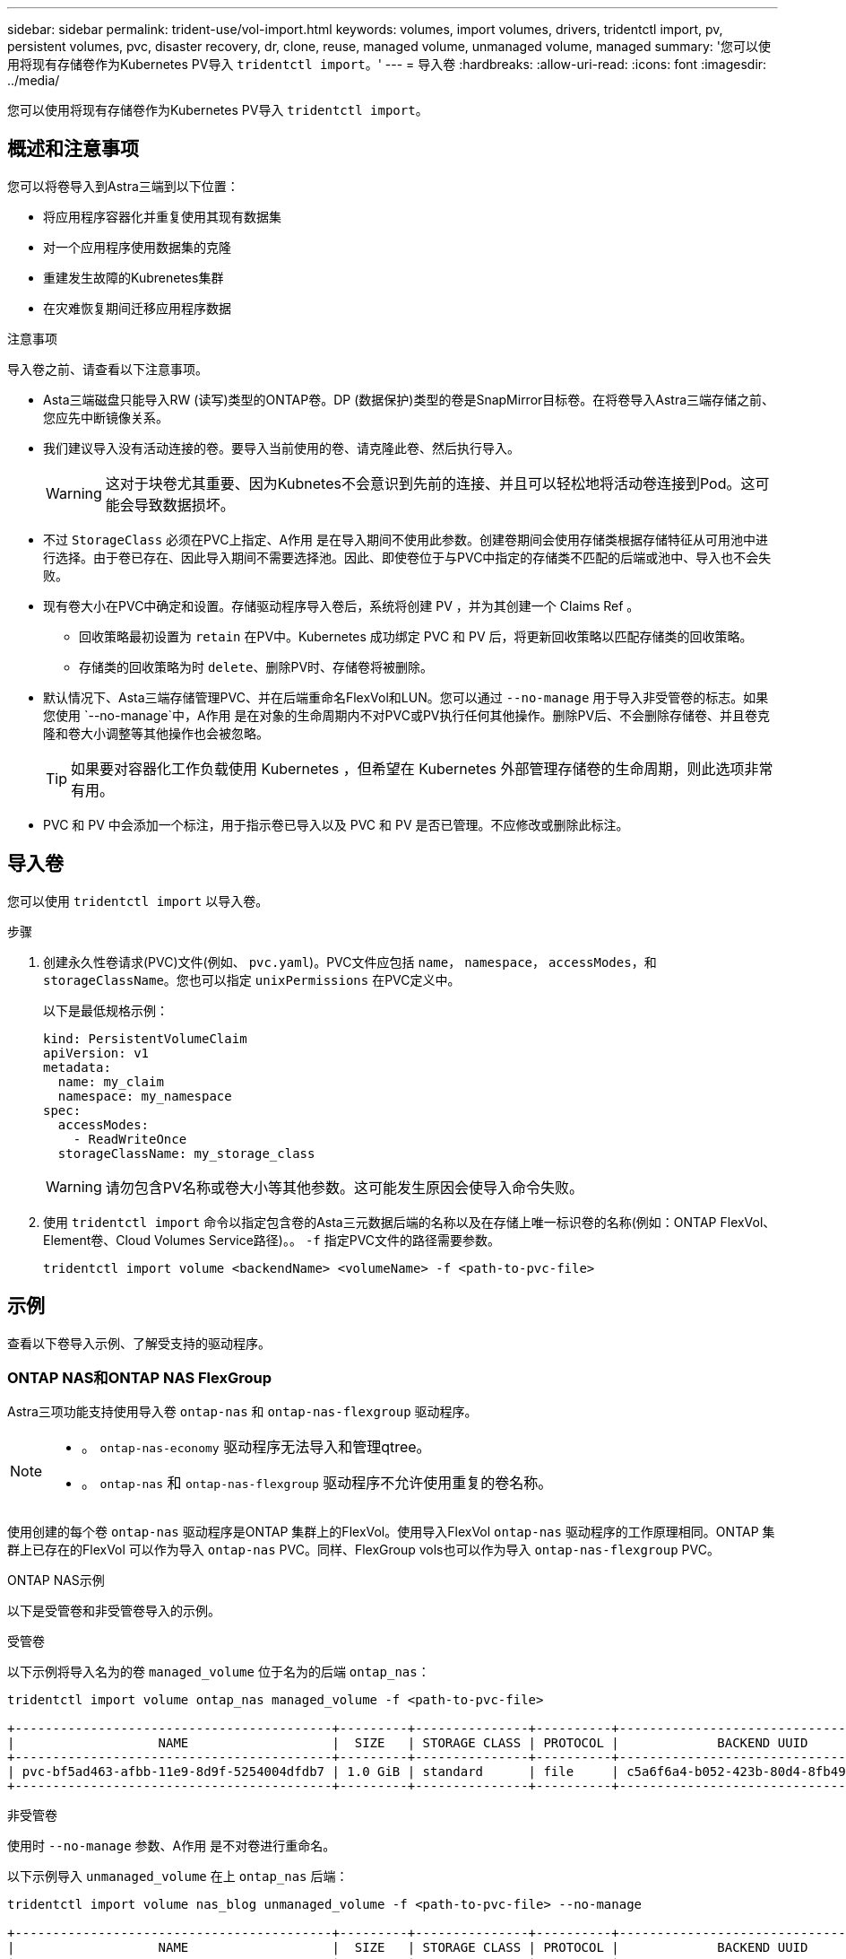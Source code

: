 ---
sidebar: sidebar 
permalink: trident-use/vol-import.html 
keywords: volumes, import volumes, drivers, tridentctl import, pv, persistent volumes, pvc, disaster recovery, dr, clone, reuse, managed volume, unmanaged volume, managed 
summary: '您可以使用将现有存储卷作为Kubernetes PV导入 `tridentctl import`。' 
---
= 导入卷
:hardbreaks:
:allow-uri-read: 
:icons: font
:imagesdir: ../media/


[role="lead"]
您可以使用将现有存储卷作为Kubernetes PV导入 `tridentctl import`。



== 概述和注意事项

您可以将卷导入到Astra三端到以下位置：

* 将应用程序容器化并重复使用其现有数据集
* 对一个应用程序使用数据集的克隆
* 重建发生故障的Kubrenetes集群
* 在灾难恢复期间迁移应用程序数据


.注意事项
导入卷之前、请查看以下注意事项。

* Asta三端磁盘只能导入RW (读写)类型的ONTAP卷。DP (数据保护)类型的卷是SnapMirror目标卷。在将卷导入Astra三端存储之前、您应先中断镜像关系。
* 我们建议导入没有活动连接的卷。要导入当前使用的卷、请克隆此卷、然后执行导入。
+

WARNING: 这对于块卷尤其重要、因为Kubnetes不会意识到先前的连接、并且可以轻松地将活动卷连接到Pod。这可能会导致数据损坏。

* 不过 `StorageClass` 必须在PVC上指定、A作用 是在导入期间不使用此参数。创建卷期间会使用存储类根据存储特征从可用池中进行选择。由于卷已存在、因此导入期间不需要选择池。因此、即使卷位于与PVC中指定的存储类不匹配的后端或池中、导入也不会失败。
* 现有卷大小在PVC中确定和设置。存储驱动程序导入卷后，系统将创建 PV ，并为其创建一个 Claims Ref 。
+
** 回收策略最初设置为 `retain` 在PV中。Kubernetes 成功绑定 PVC 和 PV 后，将更新回收策略以匹配存储类的回收策略。
** 存储类的回收策略为时 `delete`、删除PV时、存储卷将被删除。


* 默认情况下、Asta三端存储管理PVC、并在后端重命名FlexVol和LUN。您可以通过 `--no-manage` 用于导入非受管卷的标志。如果您使用 `--no-manage`中，A作用 是在对象的生命周期内不对PVC或PV执行任何其他操作。删除PV后、不会删除存储卷、并且卷克隆和卷大小调整等其他操作也会被忽略。
+

TIP: 如果要对容器化工作负载使用 Kubernetes ，但希望在 Kubernetes 外部管理存储卷的生命周期，则此选项非常有用。

* PVC 和 PV 中会添加一个标注，用于指示卷已导入以及 PVC 和 PV 是否已管理。不应修改或删除此标注。




== 导入卷

您可以使用 `tridentctl import` 以导入卷。

.步骤
. 创建永久性卷请求(PVC)文件(例如、 `pvc.yaml`)。PVC文件应包括 `name`， `namespace`， `accessModes`，和 `storageClassName`。您也可以指定 `unixPermissions` 在PVC定义中。
+
以下是最低规格示例：

+
[listing]
----
kind: PersistentVolumeClaim
apiVersion: v1
metadata:
  name: my_claim
  namespace: my_namespace
spec:
  accessModes:
    - ReadWriteOnce
  storageClassName: my_storage_class
----
+

WARNING: 请勿包含PV名称或卷大小等其他参数。这可能发生原因会使导入命令失败。

. 使用 `tridentctl import` 命令以指定包含卷的Asta三元数据后端的名称以及在存储上唯一标识卷的名称(例如：ONTAP FlexVol、Element卷、Cloud Volumes Service路径)。。 `-f` 指定PVC文件的路径需要参数。
+
[listing]
----
tridentctl import volume <backendName> <volumeName> -f <path-to-pvc-file>
----




== 示例

查看以下卷导入示例、了解受支持的驱动程序。



=== ONTAP NAS和ONTAP NAS FlexGroup

Astra三项功能支持使用导入卷 `ontap-nas` 和 `ontap-nas-flexgroup` 驱动程序。

[NOTE]
====
* 。 `ontap-nas-economy` 驱动程序无法导入和管理qtree。
* 。 `ontap-nas` 和 `ontap-nas-flexgroup` 驱动程序不允许使用重复的卷名称。


====
使用创建的每个卷 `ontap-nas` 驱动程序是ONTAP 集群上的FlexVol。使用导入FlexVol `ontap-nas` 驱动程序的工作原理相同。ONTAP 集群上已存在的FlexVol 可以作为导入 `ontap-nas` PVC。同样、FlexGroup vols也可以作为导入 `ontap-nas-flexgroup` PVC。

.ONTAP NAS示例
以下是受管卷和非受管卷导入的示例。

[role="tabbed-block"]
====
.受管卷
--
以下示例将导入名为的卷 `managed_volume` 位于名为的后端 `ontap_nas`：

[listing]
----
tridentctl import volume ontap_nas managed_volume -f <path-to-pvc-file>

+------------------------------------------+---------+---------------+----------+--------------------------------------+--------+---------+
|                   NAME                   |  SIZE   | STORAGE CLASS | PROTOCOL |             BACKEND UUID             | STATE  | MANAGED |
+------------------------------------------+---------+---------------+----------+--------------------------------------+--------+---------+
| pvc-bf5ad463-afbb-11e9-8d9f-5254004dfdb7 | 1.0 GiB | standard      | file     | c5a6f6a4-b052-423b-80d4-8fb491a14a22 | online | true    |
+------------------------------------------+---------+---------------+----------+--------------------------------------+--------+---------+
----
--
.非受管卷
--
使用时 `--no-manage` 参数、A作用 是不对卷进行重命名。

以下示例导入 `unmanaged_volume` 在上 `ontap_nas` 后端：

[listing]
----
tridentctl import volume nas_blog unmanaged_volume -f <path-to-pvc-file> --no-manage

+------------------------------------------+---------+---------------+----------+--------------------------------------+--------+---------+
|                   NAME                   |  SIZE   | STORAGE CLASS | PROTOCOL |             BACKEND UUID             | STATE  | MANAGED |
+------------------------------------------+---------+---------------+----------+--------------------------------------+--------+---------+
| pvc-df07d542-afbc-11e9-8d9f-5254004dfdb7 | 1.0 GiB | standard      | file     | c5a6f6a4-b052-423b-80d4-8fb491a14a22 | online | false   |
+------------------------------------------+---------+---------------+----------+--------------------------------------+--------+---------+
----
--
====


=== ONTAP SAN

Astra三项功能支持使用导入卷 `ontap-san` 驱动程序。不支持使用导入卷 `ontap-san-economy` 驱动程序。

Astra三端存储可以导入包含单个LUN的ONTAP SAN FlexVol。这与一致 `ontap-san` 驱动程序、用于为FlexVol 中的每个PVC和LUN创建FlexVol。Asta三进位导入FlexVol并将其与PVC定义关联起来。

.ONTAP SAN示例
以下是受管卷和非受管卷导入的示例。

[role="tabbed-block"]
====
.受管卷
--
对于受管卷、Asta三端存储将FlexVol重命名为 `pvc-<uuid>` 将FlexVol 中的LUN格式化为 `lun0`。

以下示例将导入 `ontap-san-managed` 上存在的FlexVol `ontap_san_default` 后端：

[listing]
----
tridentctl import volume ontapsan_san_default ontap-san-managed -f pvc-basic-import.yaml -n trident -d

+------------------------------------------+--------+---------------+----------+--------------------------------------+--------+---------+
|                   NAME                   |  SIZE  | STORAGE CLASS | PROTOCOL |             BACKEND UUID             | STATE  | MANAGED |
+------------------------------------------+--------+---------------+----------+--------------------------------------+--------+---------+
| pvc-d6ee4f54-4e40-4454-92fd-d00fc228d74a | 20 MiB | basic         | block    | cd394786-ddd5-4470-adc3-10c5ce4ca757 | online | true    |
+------------------------------------------+--------+---------------+----------+--------------------------------------+--------+---------+
----
--
.非受管卷
--
以下示例导入 `unmanaged_example_volume` 在上 `ontap_san` 后端：

[listing]
----
tridentctl import volume -n trident san_blog unmanaged_example_volume -f pvc-import.yaml --no-manage
+------------------------------------------+---------+---------------+----------+--------------------------------------+--------+---------+
|                   NAME                   |  SIZE   | STORAGE CLASS | PROTOCOL |             BACKEND UUID             | STATE  | MANAGED |
+------------------------------------------+---------+---------------+----------+--------------------------------------+--------+---------+
| pvc-1fc999c9-ce8c-459c-82e4-ed4380a4b228 | 1.0 GiB | san-blog      | block    | e3275890-7d80-4af6-90cc-c7a0759f555a | online | false   |
+------------------------------------------+---------+---------------+----------+--------------------------------------+--------+---------+
----
[WARNING]
====
如果您将LUN映射到与Kubornetes节点IQN共享IQN的igroux、如以下示例所示、您将收到错误： `LUN already mapped to initiator(s) in this group`。您需要删除启动程序或取消映射LUN才能导入卷。

image:./san-import-igroup.png["映射到iqn和集群iqn的LUN的图像。"]

====
--
====


=== Element

Astra三端存储支持使用NetApp Element软件和NetApp HCI卷导入 `solidfire-san` 驱动程序。


NOTE: Element 驱动程序支持重复的卷名称。但是、如果存在重复的卷名称、Asta Dent将返回错误。作为临时解决策、克隆卷、提供唯一的卷名称并导入克隆的卷。

.元素示例
以下示例将导入 `element-managed` 后端上的卷 `element_default`。

[listing]
----
tridentctl import volume element_default element-managed -f pvc-basic-import.yaml -n trident -d

+------------------------------------------+--------+---------------+----------+--------------------------------------+--------+---------+
|                   NAME                   |  SIZE  | STORAGE CLASS | PROTOCOL |             BACKEND UUID             | STATE  | MANAGED |
+------------------------------------------+--------+---------------+----------+--------------------------------------+--------+---------+
| pvc-970ce1ca-2096-4ecd-8545-ac7edc24a8fe | 10 GiB | basic-element | block    | d3ba047a-ea0b-43f9-9c42-e38e58301c49 | online | true    |
+------------------------------------------+--------+---------------+----------+--------------------------------------+--------+---------+
----


=== Google 云平台

Astra三项功能支持使用导入卷 `gcp-cvs` 驱动程序。


NOTE: 要在Google云平台中导入NetApp Cloud Volumes Service支持的卷、请按卷路径确定该卷。卷路径是卷的导出路径的一部分、位于之后 `:/`。例如、如果导出路径为 `10.0.0.1:/adroit-jolly-swift`、卷路径为 `adroit-jolly-swift`。

.Google Cloud Platform示例
以下示例将导入 `gcp-cvs` 后端上的卷 `gcpcvs_YEppr` 卷路径 `adroit-jolly-swift`。

[listing]
----
tridentctl import volume gcpcvs_YEppr adroit-jolly-swift -f <path-to-pvc-file> -n trident

+------------------------------------------+--------+---------------+----------+--------------------------------------+--------+---------+
|                   NAME                   |  SIZE  | STORAGE CLASS | PROTOCOL |             BACKEND UUID             | STATE  | MANAGED |
+------------------------------------------+--------+---------------+----------+--------------------------------------+--------+---------+
| pvc-a46ccab7-44aa-4433-94b1-e47fc8c0fa55 | 93 GiB | gcp-storage   | file     | e1a6e65b-299e-4568-ad05-4f0a105c888f | online | true    |
+------------------------------------------+--------+---------------+----------+--------------------------------------+--------+---------+
----


=== Azure NetApp Files

Astra三项功能支持使用导入卷 `azure-netapp-files` 驱动程序。


NOTE: 要导入Azure NetApp Files卷、请按卷路径确定该卷。卷路径是卷的导出路径的一部分、位于之后 `:/`。例如、如果挂载路径为 `10.0.0.2:/importvol1`、卷路径为 `importvol1`。

.Azure NetApp Files示例
以下示例将导入 `azure-netapp-files` 后端上的卷 `azurenetappfiles_40517` 卷路径 `importvol1`。

[listing]
----
tridentctl import volume azurenetappfiles_40517 importvol1 -f <path-to-pvc-file> -n trident

+------------------------------------------+---------+---------------+----------+--------------------------------------+--------+---------+
|                   NAME                   |  SIZE   | STORAGE CLASS | PROTOCOL |             BACKEND UUID             | STATE  | MANAGED |
+------------------------------------------+---------+---------------+----------+--------------------------------------+--------+---------+
| pvc-0ee95d60-fd5c-448d-b505-b72901b3a4ab | 100 GiB | anf-storage   | file     | 1c01274f-d94b-44a3-98a3-04c953c9a51e | online | true    |
+------------------------------------------+---------+---------------+----------+--------------------------------------+--------+---------+
----